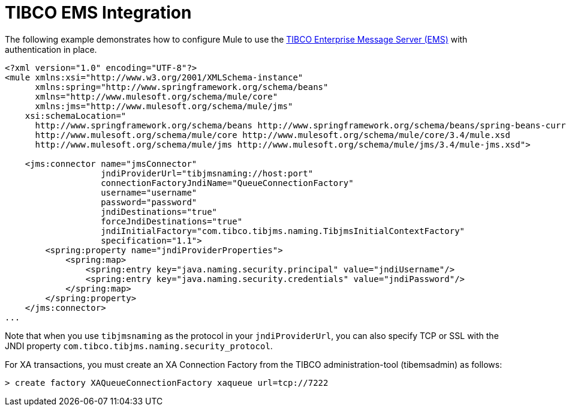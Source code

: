 = TIBCO EMS Integration

The following example demonstrates how to configure Mule to use the http://www.tibco.com/software/enterprise_backbone/enterprisemessageservice.jsp[TIBCO Enterprise Message Server (EMS)] with authentication in place.

[source]
----
<?xml version="1.0" encoding="UTF-8"?>
<mule xmlns:xsi="http://www.w3.org/2001/XMLSchema-instance"
      xmlns:spring="http://www.springframework.org/schema/beans"
      xmlns="http://www.mulesoft.org/schema/mule/core"
      xmlns:jms="http://www.mulesoft.org/schema/mule/jms"
    xsi:schemaLocation="
      http://www.springframework.org/schema/beans http://www.springframework.org/schema/beans/spring-beans-current.xsd
      http://www.mulesoft.org/schema/mule/core http://www.mulesoft.org/schema/mule/core/3.4/mule.xsd
      http://www.mulesoft.org/schema/mule/jms http://www.mulesoft.org/schema/mule/jms/3.4/mule-jms.xsd">
 
    <jms:connector name="jmsConnector"
                   jndiProviderUrl="tibjmsnaming://host:port"
                   connectionFactoryJndiName="QueueConnectionFactory"
                   username="username"
                   password="password"
                   jndiDestinations="true"
                   forceJndiDestinations="true"
                   jndiInitialFactory="com.tibco.tibjms.naming.TibjmsInitialContextFactory"
                   specification="1.1">
        <spring:property name="jndiProviderProperties">
            <spring:map>
                <spring:entry key="java.naming.security.principal" value="jndiUsername"/>
                <spring:entry key="java.naming.security.credentials" value="jndiPassword"/>
            </spring:map>
        </spring:property>
    </jms:connector>
...
----

Note that when you use `tibjmsnaming` as the protocol in your `jndiProviderUrl`, you can also specify TCP or SSL with the JNDI property `com.tibco.tibjms.naming.security_protocol`.

For XA transactions, you must create an XA Connection Factory from the TIBCO administration-tool (tibemsadmin) as follows:

[source]
----
> create factory XAQueueConnectionFactory xaqueue url=tcp://7222
----
